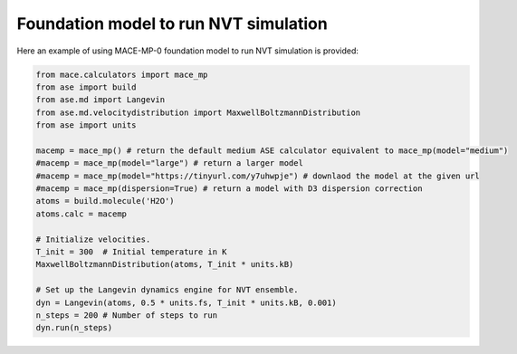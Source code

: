 ======================================
Foundation model to run NVT simulation
======================================


Here an example of using MACE-MP-0 foundation model to run NVT simulation is provided:

.. code-block:: python

    from mace.calculators import mace_mp 
    from ase import build
    from ase.md import Langevin
    from ase.md.velocitydistribution import MaxwellBoltzmannDistribution
    from ase import units

    macemp = mace_mp() # return the default medium ASE calculator equivalent to mace_mp(model="medium")
    #macemp = mace_mp(model="large") # return a larger model
    #macemp = mace_mp(model="https://tinyurl.com/y7uhwpje") # downlaod the model at the given url
    #macemp = mace_mp(dispersion=True) # return a model with D3 dispersion correction
    atoms = build.molecule('H2O')
    atoms.calc = macemp

    # Initialize velocities.
    T_init = 300  # Initial temperature in K
    MaxwellBoltzmannDistribution(atoms, T_init * units.kB)

    # Set up the Langevin dynamics engine for NVT ensemble.
    dyn = Langevin(atoms, 0.5 * units.fs, T_init * units.kB, 0.001)
    n_steps = 200 # Number of steps to run
    dyn.run(n_steps)
